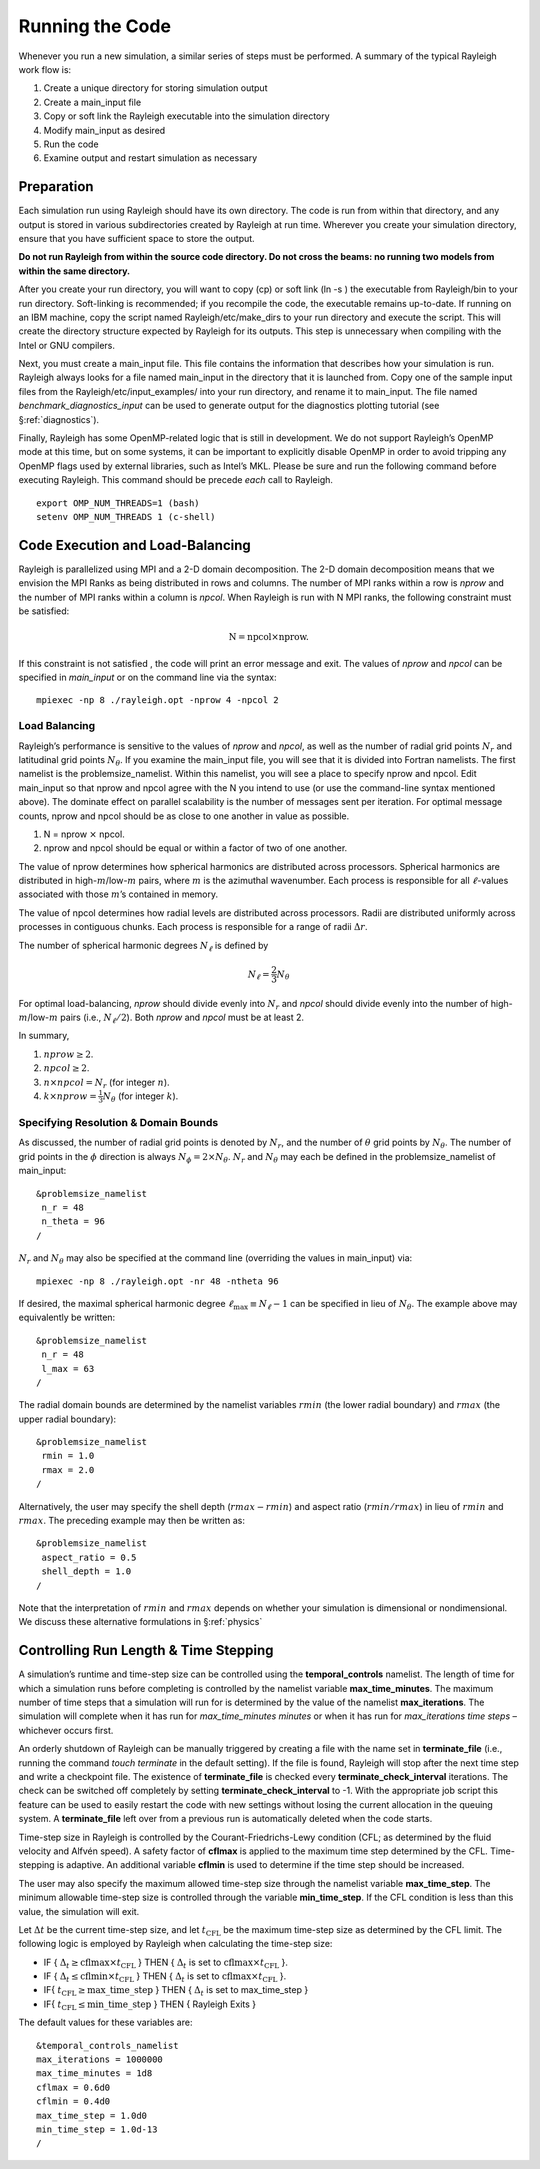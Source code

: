 .. raw:: latex

   \clearpage

.. _running:

Running the Code
================

Whenever you run a new simulation, a similar series of steps must be
performed. A summary of the typical Rayleigh work flow is:

#. Create a unique directory for storing simulation output

#. Create a main_input file

#. Copy or soft link the Rayleigh executable into the simulation
   directory

#. Modify main_input as desired

#. Run the code

#. Examine output and restart simulation as necessary

Preparation
-----------

Each simulation run using Rayleigh should have its own directory. The
code is run from within that directory, and any output is stored in
various subdirectories created by Rayleigh at run time. Wherever you
create your simulation directory, ensure that you have sufficient space
to store the output.

**Do not run Rayleigh from within the source code directory.
Do not cross the beams: no running two models from within the same
directory.**

After you create your run directory, you will want to copy (cp) or soft
link (ln -s ) the executable from Rayleigh/bin to your run directory.
Soft-linking is recommended; if you recompile the code, the executable
remains up-to-date. If running on an IBM machine, copy the script named
Rayleigh/etc/make_dirs to your run directory and execute the script.
This will create the directory structure expected by Rayleigh for its
outputs. This step is unnecessary when compiling with the Intel or GNU
compilers.

Next, you must create a main_input file. This file contains the
information that describes how your simulation is run. Rayleigh always
looks for a file named main_input in the directory that it is launched
from. Copy one of the sample input files from the
Rayleigh/etc/input_examples/ into your run directory, and rename it to
main_input. The file named *benchmark_diagnostics_input* can be used to
generate output for the diagnostics plotting tutorial (see
§\ :ref:`diagnostics`).

Finally, Rayleigh has some OpenMP-related logic that is still in
development. We do not support Rayleigh’s OpenMP mode at this time, but
on some systems, it can be important to explicitly disable OpenMP in
order to avoid tripping any OpenMP flags used by external libraries,
such as Intel’s MKL. Please be sure and run the following command before
executing Rayleigh. This command should be precede *each* call to
Rayleigh.

::

   export OMP_NUM_THREADS=1 (bash)
   setenv OMP_NUM_THREADS 1 (c-shell)

Code Execution and Load-Balancing
---------------------------------

Rayleigh is parallelized using MPI and a 2-D domain decomposition. The
2-D domain decomposition means that we envision the MPI Ranks as being
distributed in rows and columns. The number of MPI ranks within a row is
*nprow* and the number of MPI ranks within a column is *npcol*. When
Rayleigh is run with N MPI ranks, the following constraint must be
satisfied:

.. math:: \mathrm{N} = \mathrm{npcol} \times \mathrm{nprow}   .

If this constraint is not satisfied , the code will print an error
message and exit. The values of *nprow* and *npcol* can be specified in
*main_input* or on the command line via the syntax:

::

   mpiexec -np 8 ./rayleigh.opt -nprow 4 -npcol 2

Load Balancing
~~~~~~~~~~~~~~

Rayleigh’s performance is sensitive to the values of *nprow* and
*npcol*, as well as the number of radial grid points :math:`N_r` and
latitudinal grid points :math:`N_\theta`. If you examine the main_input
file, you will see that it is divided into Fortran namelists. The first
namelist is the problemsize_namelist. Within this namelist, you will see
a place to specify nprow and npcol. Edit main_input so that nprow and
npcol agree with the N you intend to use (or use the command-line syntax
mentioned above). The dominate effect on parallel scalability is the
number of messages sent per iteration. For optimal message counts, nprow
and npcol should be as close to one another in value as possible.

#. N = nprow :math:`\times` npcol.

#. nprow and npcol should be equal or within a factor of two of one
   another.

The value of nprow determines how spherical harmonics are distributed
across processors. Spherical harmonics are distributed in
high-\ :math:`m`/low-:math:`m` pairs, where :math:`m` is the azimuthal
wavenumber. Each process is responsible for all :math:`\ell`-values
associated with those :math:`m`\ ’s contained in memory.

The value of npcol determines how radial levels are distributed across
processors. Radii are distributed uniformly across processes in
contiguous chunks. Each process is responsible for a range of radii
:math:`\Delta r`.

The number of spherical harmonic degrees :math:`N_\ell` is defined by

.. math:: N_\ell = \frac{2}{3}N_\theta

For optimal load-balancing, *nprow* should divide evenly into
:math:`N_r` and *npcol* should divide evenly into the number of
high-\ :math:`m`/low-:math:`m` pairs (i.e., :math:`N_\ell/2`). Both
*nprow* and *npcol* must be at least 2.

In summary,

#. :math:`nprow \ge 2`.

#. :math:`npcol \ge 2`.

#. :math:`n \times npcol = N_r` (for integer :math:`n`).

#. :math:`k \times nprow = \frac{1}{3}N_\theta` (for integer :math:`k`).

Specifying Resolution & Domain Bounds
~~~~~~~~~~~~~~~~~~~~~~~~~~~~~~~~~~~~~

As discussed, the number of radial grid points is denoted by
:math:`N_r`, and the number of :math:`\theta` grid points by
:math:`N_\theta`. The number of grid points in the :math:`\phi`
direction is always :math:`N_\phi=2\times N_\theta`. :math:`N_r` and
:math:`N_\theta` may each be defined in the problemsize_namelist of
main_input:

::

   &problemsize_namelist
    n_r = 48
    n_theta = 96
   /

:math:`N_r` and :math:`N_\theta` may also be specified at the command
line (overriding the values in main_input) via:

::

   mpiexec -np 8 ./rayleigh.opt -nr 48 -ntheta 96

If desired, the maximal spherical harmonic degree
:math:`\ell_\mathrm{max}\equiv N_\ell-1` can be specified in lieu of
:math:`N_\theta`. The example above may equivalently be written:

::

   &problemsize_namelist
    n_r = 48
    l_max = 63
   /

The radial domain bounds are determined by the namelist variables
:math:`rmin` (the lower radial boundary) and :math:`rmax` (the upper
radial boundary):

::

   &problemsize_namelist
    rmin = 1.0
    rmax = 2.0
   /

Alternatively, the user may specify the shell depth (:math:`rmax-rmin`)
and aspect ratio (:math:`rmin/rmax`) in lieu of :math:`rmin` and
:math:`rmax`. The preceding example may then be written as:

::

   &problemsize_namelist
    aspect_ratio = 0.5
    shell_depth = 1.0
   /

Note that the interpretation of :math:`rmin` and :math:`rmax` depends on
whether your simulation is dimensional or nondimensional. We discuss
these alternative formulations in §\ :ref:`physics`

Controlling Run Length & Time Stepping
--------------------------------------

A simulation’s runtime and time-step size can be controlled using the
**temporal_controls** namelist. The length of time for which a
simulation runs before completing is controlled by the namelist variable
**max_time_minutes**. The maximum number of time steps that a simulation
will run for is determined by the value of the namelist
**max_iterations**. The simulation will complete when it has run for
*max_time_minutes minutes* or when it has run for *max_iterations time
steps* – whichever occurs first.

An orderly shutdown of Rayleigh can be manually triggered by creating a file
with the name set in **terminate_file** (i.e., running the command *touch
terminate* in the default setting). If the file is found, Rayleigh will stop
after the next time step and write a checkpoint file. The existence of
**terminate_file** is checked every **terminate_check_interval** iterations.
The check can be switched off completely by setting
**terminate_check_interval** to -1. With the appropriate job script this
feature can be used to easily restart the code with new settings without losing
the current allocation in the queuing system. A **terminate_file** left over
from a previous run is automatically deleted when the code starts.

Time-step size in Rayleigh is controlled by the Courant-Friedrichs-Lewy
condition (CFL; as determined by the fluid velocity and Alfvén speed). A
safety factor of **cflmax** is applied to the maximum time step
determined by the CFL. Time-stepping is adaptive. An additional variable
**cflmin** is used to determine if the time step should be increased.

The user may also specify the maximum allowed time-step size through the
namelist variable **max_time_step**. The minimum allowable time-step
size is controlled through the variable **min_time_step**. If the CFL
condition is less than this value, the simulation will exit.

Let :math:`\Delta t` be the current time-step size, and let
:math:`t_\mathrm{CFL}` be the maximum time-step size as determined by
the CFL limit. The following logic is employed by Rayleigh when
calculating the time-step size:

-  IF { :math:`\Delta_t\ge \mathrm{cflmax}\times t_\mathrm{CFL}` } THEN
   { :math:`\Delta_t` is set to
   :math:`\mathrm{cflmax}\times t_\mathrm{CFL}` }.

-  IF { :math:`\Delta_t\le \mathrm{cflmin}\times t_\mathrm{CFL}` } THEN
   { :math:`\Delta_t` is set to
   :math:`\mathrm{cflmax}\times t_\mathrm{CFL}` }.

-  IF{ :math:`t_\mathrm {CFL}\ge \mathrm{max\_time\_step}` } THEN {
   :math:`\Delta_t` is set to max_time_step }

-  IF{ :math:`t_\mathrm {CFL}\le \mathrm{min\_time\_step}` } THEN {
   Rayleigh Exits }

The default values for these variables are:

::

   &temporal_controls_namelist
   max_iterations = 1000000
   max_time_minutes = 1d8
   cflmax = 0.6d0
   cflmin = 0.4d0
   max_time_step = 1.0d0
   min_time_step = 1.0d-13
   /
